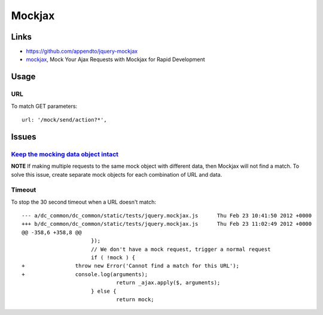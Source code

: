 Mockjax
*******

.. highlight:: javascript

Links
=====

- https://github.com/appendto/jquery-mockjax
- mockjax_, Mock Your Ajax Requests with Mockjax for Rapid Development

Usage
=====

URL
---

To match GET parameters:

::

  url: '/mock/send/action?*',

Issues
======

`Keep the mocking data object intact`_
--------------------------------------

**NOTE** If making multiple requests to the same mock object with different
data, then Mockjax will not find a match.  To solve this issue, create separate
mock objects for each combination of URL and data.

Timeout
-------

To stop the 30 second timeout when a URL doesn't match:

::

  --- a/dc_common/dc_common/static/tests/jquery.mockjax.js	Thu Feb 23 10:41:50 2012 +0000
  +++ b/dc_common/dc_common/static/tests/jquery.mockjax.js	Thu Feb 23 11:02:49 2012 +0000
  @@ -358,6 +358,8 @@
   			});
   			// We don't have a mock request, trigger a normal request
   			if ( !mock ) {
  +                throw new Error('Cannot find a match for this URL');
  +                console.log(arguments);
   				return _ajax.apply($, arguments);
   			} else {
   				return mock;


.. _`Keep the mocking data object intact`: https://github.com/appendto/jquery-mockjax/issues/54
.. _mockjax: http://enterprisejquery.com/2010/07/mock-your-ajax-requests-with-mockjax-for-rapid-development/
